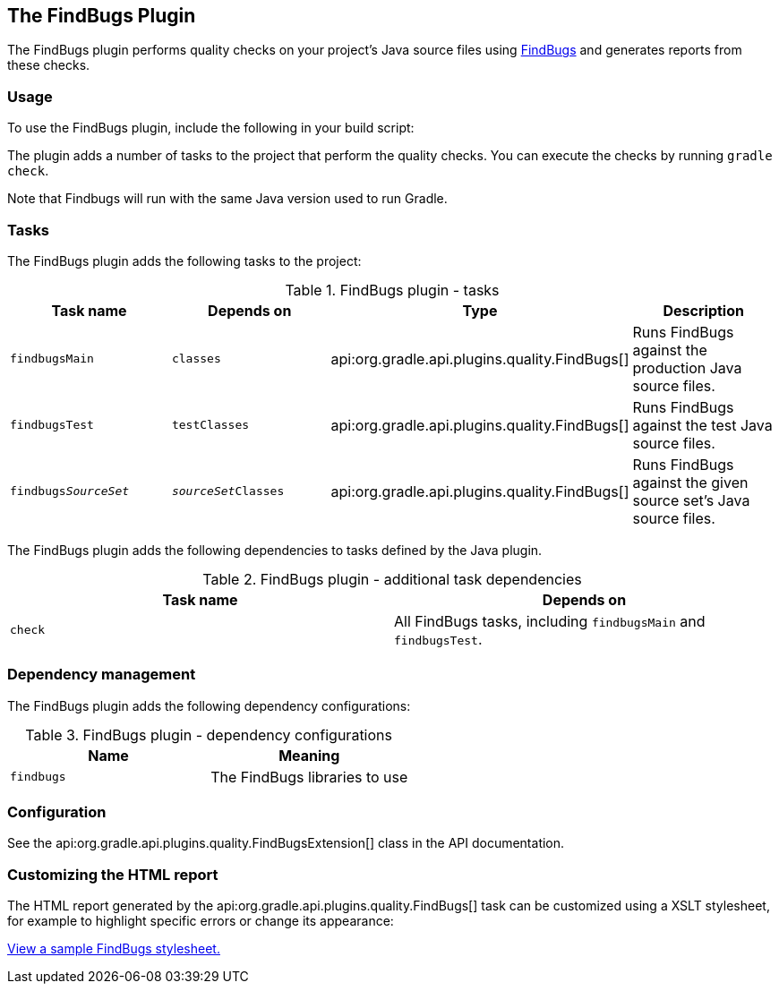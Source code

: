 // Copyright 2017 the original author or authors.
//
// Licensed under the Apache License, Version 2.0 (the "License");
// you may not use this file except in compliance with the License.
// You may obtain a copy of the License at
//
//      http://www.apache.org/licenses/LICENSE-2.0
//
// Unless required by applicable law or agreed to in writing, software
// distributed under the License is distributed on an "AS IS" BASIS,
// WITHOUT WARRANTIES OR CONDITIONS OF ANY KIND, either express or implied.
// See the License for the specific language governing permissions and
// limitations under the License.

[[findbugs_plugin]]
== The FindBugs Plugin

The FindBugs plugin performs quality checks on your project's Java source files using http://findbugs.sourceforge.net[FindBugs] and generates reports from these checks.


[[sec:findbugs_usage]]
=== Usage

To use the FindBugs plugin, include the following in your build script:

++++
<sample id="useFindBugsPlugin" dir="codeQuality" title="Using the FindBugs plugin">
            <sourcefile file="build.gradle" snippet="use-findbugs-plugin"/>
        </sample>
++++

The plugin adds a number of tasks to the project that perform the quality checks. You can execute the checks by running `gradle check`.

Note that Findbugs will run with the same Java version used to run Gradle.

[[sec:findbugs_tasks]]
=== Tasks

The FindBugs plugin adds the following tasks to the project:

.FindBugs plugin - tasks
[cols="a,a,a,a", options="header"]
|===
| Task name
| Depends on
| Type
| Description

| `findbugsMain`
| `classes`
| api:org.gradle.api.plugins.quality.FindBugs[]
| Runs FindBugs against the production Java source files.

| `findbugsTest`
| `testClasses`
| api:org.gradle.api.plugins.quality.FindBugs[]
| Runs FindBugs against the test Java source files.

| `findbugs__SourceSet__`
| `__sourceSet__Classes`
| api:org.gradle.api.plugins.quality.FindBugs[]
| Runs FindBugs against the given source set's Java source files.
|===

The FindBugs plugin adds the following dependencies to tasks defined by the Java plugin.

.FindBugs plugin - additional task dependencies
[cols="a,a", options="header"]
|===
| Task name
| Depends on
| `check`
| All FindBugs tasks, including `findbugsMain` and `findbugsTest`.
|===


[[sec:findbugs_dependency_management]]
=== Dependency management

The FindBugs plugin adds the following dependency configurations:

.FindBugs plugin - dependency configurations
[cols="a,a", options="header"]
|===
| Name
| Meaning

| `findbugs`
| The FindBugs libraries to use
|===


[[sec:findbugs_configuration]]
=== Configuration

See the api:org.gradle.api.plugins.quality.FindBugsExtension[] class in the API documentation.

[[sec:findbugs_customize_xsl]]
=== Customizing the HTML report

The HTML report generated by the api:org.gradle.api.plugins.quality.FindBugs[] task can be customized using a XSLT stylesheet, for example to highlight specific errors or change its appearance:

++++
<sample id="customizeFindbugsReport" dir="codeQuality" title="Customizing the HTML report">
            <sourcefile file="build.gradle" snippet="customize-findbugs-report"/>
        </sample>
++++

https://github.com/findbugsproject/findbugs/tree/master/findbugs/src/xsl[View a sample FindBugs stylesheet.]
